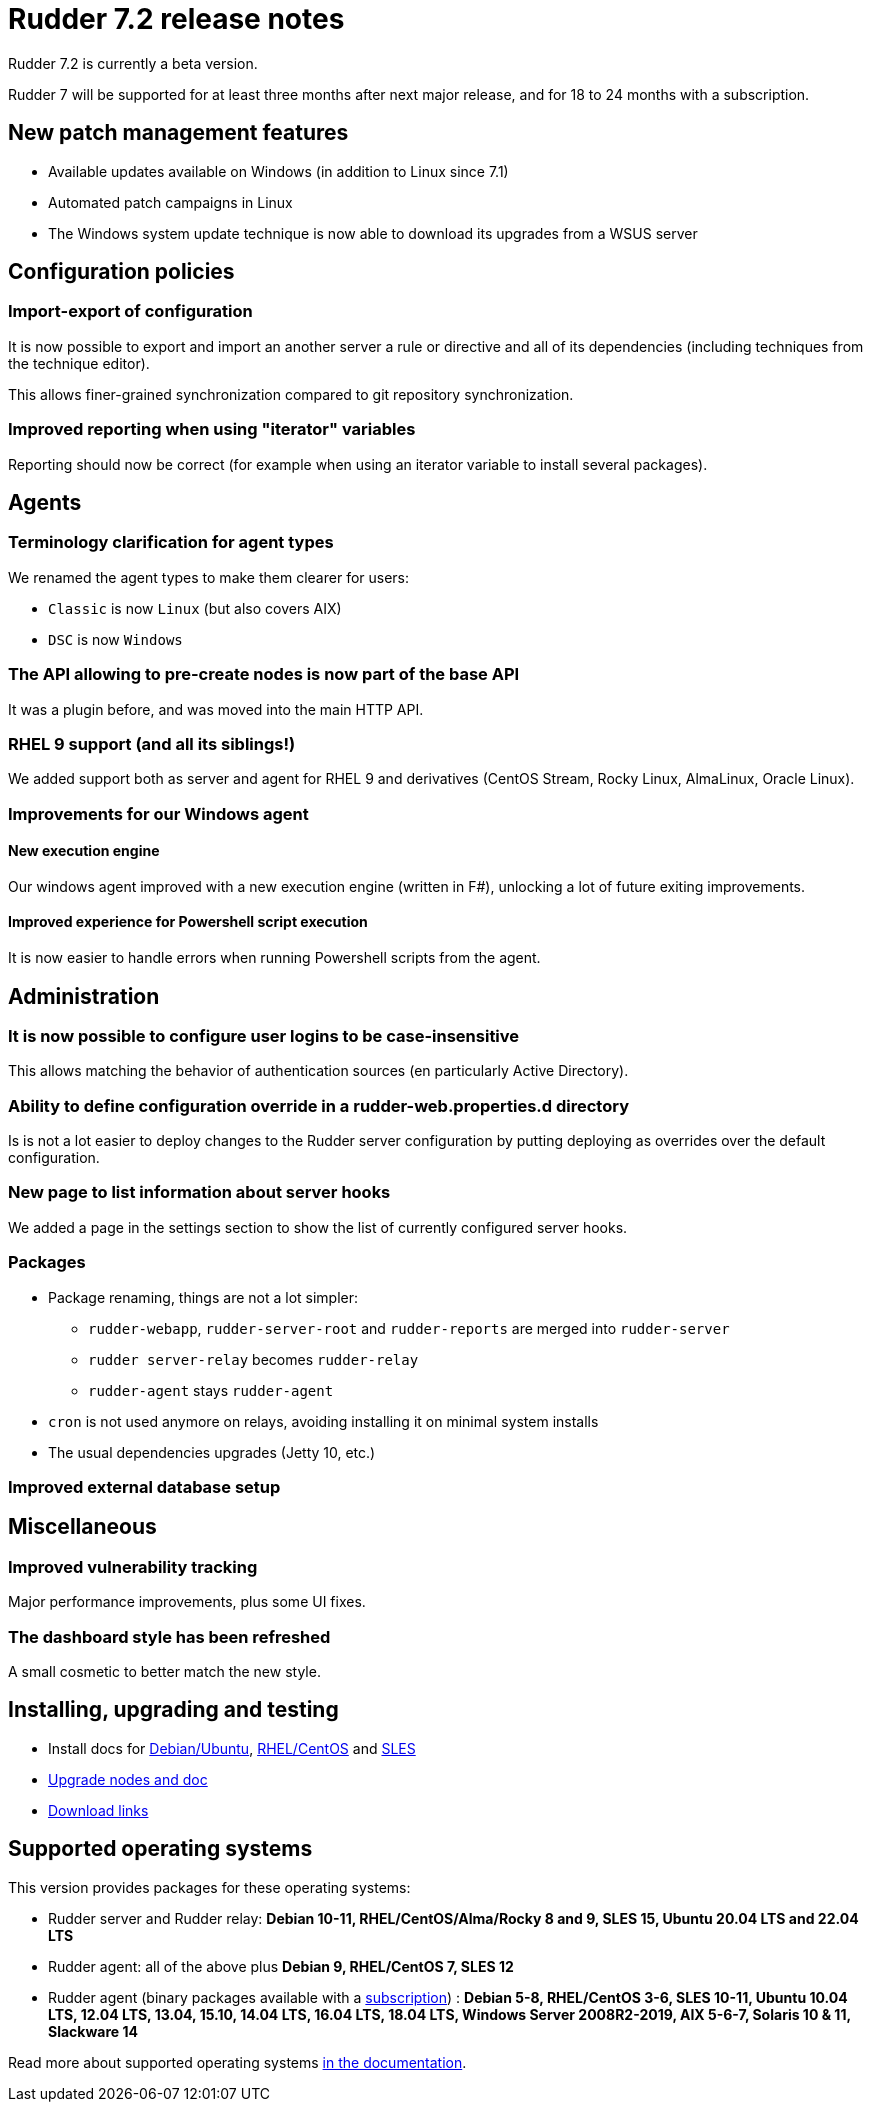 = Rudder 7.2 release notes

Rudder 7.2 is currently a beta version.

Rudder 7 will be supported for at least three months after next major release,
and for 18 to 24 months with a subscription.

== New patch management features

* Available updates available on Windows (in addition to Linux since 7.1)
* Automated patch campaigns in Linux
* The Windows system update technique is now able to download its upgrades from a WSUS server

== Configuration policies

=== Import-export of configuration

It is now possible to export and import an another server a rule or directive and all of its
dependencies (including techniques from the technique editor).

This allows finer-grained synchronization compared to git repository synchronization.

=== Improved reporting when using "iterator" variables

Reporting should now be correct (for example when using an iterator variable to install several packages).

== Agents

=== Terminology clarification for agent types

We renamed the agent types to make them clearer for users:

* `Classic` is now `Linux` (but also covers AIX)
* `DSC` is now `Windows`

=== The API allowing to pre-create nodes is now part of the base API

It was a plugin before, and was moved into the main HTTP API.

=== RHEL 9 support (and all its siblings!)

We added support both as server and agent for RHEL 9 and derivatives (CentOS Stream, Rocky Linux,
AlmaLinux, Oracle Linux).

=== Improvements for our Windows agent

==== New execution engine

Our windows agent improved with a new execution engine (written in F#), unlocking a lot of
future exiting improvements.

==== Improved experience for Powershell script execution

It is now easier to handle errors when running Powershell scripts from the agent.

== Administration

=== It is now possible to configure user logins to be case-insensitive

This allows matching the behavior of authentication sources (en particularly Active Directory).

=== Ability to define configuration override in a rudder-web.properties.d directory

Is is not a lot easier to deploy changes to the Rudder server configuration by putting deploying as overrides
over the default configuration.

=== New page to list information about server hooks

We added a page in the settings section to show the list of currently configured server hooks.

=== Packages

* Package renaming, things are not a lot simpler:
	** `rudder-webapp`, `rudder-server-root` and `rudder-reports` are merged into `rudder-server`
	** `rudder server-relay` becomes `rudder-relay`
	** `rudder-agent` stays `rudder-agent`

* `cron` is not used anymore on relays, avoiding installing it on minimal system installs

* The usual dependencies upgrades (Jetty 10, etc.)

=== Improved external database setup

== Miscellaneous

=== Improved vulnerability tracking

Major performance improvements, plus some UI fixes.

=== The dashboard style has been refreshed

A small cosmetic  to better match the new style.

== Installing, upgrading and testing

* Install docs for https://docs.rudder.io/reference/7.2/installation/server/debian.html[Debian/Ubuntu],
https://docs.rudder.io/reference/7.2/installation/server/rhel.html[RHEL/CentOS] and
https://docs.rudder.io/reference/7.2/installation/server/sles.html[SLES]
* https://docs.rudder.io/reference/7.2/installation/upgrade/notes.html[Upgrade nodes and doc]
* https://docs.rudder.io/reference/7.2/installation/versions.html#_versions[Download links]

== Supported operating systems

This version provides packages for these operating systems:

* Rudder server and Rudder relay: *Debian 10-11, RHEL/CentOS/Alma/Rocky 8 and 9,
SLES 15, Ubuntu 20.04 LTS and 22.04 LTS*
* Rudder agent: all of the above plus *Debian 9, RHEL/CentOS 7, SLES 12*
* Rudder agent (binary packages available with a https://www.rudder.io/en/pricing/subscription/[subscription]) : *Debian 5-8, RHEL/CentOS 3-6,
SLES 10-11, Ubuntu 10.04 LTS, 12.04 LTS, 13.04, 15.10, 14.04 LTS, 16.04 LTS, 18.04 LTS, Windows Server 2008R2-2019, AIX
5-6-7, Solaris 10 & 11, Slackware 14*

Read more about supported operating systems 
https://docs.rudder.io/reference/7.1/installation/operating_systems.html[in the documentation].

